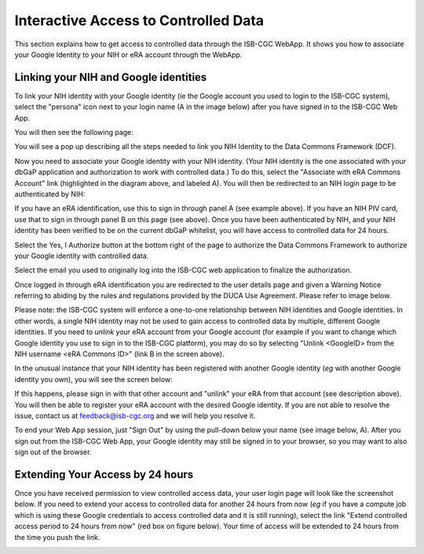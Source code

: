 ************************************************
Interactive Access to Controlled Data 
************************************************
This section explains how to get access to controlled data through the ISB-CGC WebApp. It shows you how to associate your Google Identity to your NIH or eRA 
account through the WebApp.

Linking your NIH and Google identities
--------------------------------------
To link your NIH identity with your Google identity (ie the Google account you used to login to the ISB-CGC system), 
select the "persona" icon next to your login name (A in the image below) after you have signed in to the ISB-CGC Web App.  

.. image:: webapp/personaeicon-NIHLoginAssoc.png
   :scale: 30
   :align: center

You will then see the following page:

.. image:: webapp/NIHAssociationPage.png
   :scale: 30
   :align: center


You will see a pop up describing all the steps needed to link you NIH Identity to the Data Commons Framework (DCF).

.. image:: webapp/LinkNIHIDInstructions.PNG
   :scale: 30
   :align: center

Now you need to associate your Google identity with your NIH identity.  (Your NIH identity is the one associated
with your dbGaP application and authorization to work with controlled data.) 
To do this, select the "Associate with eRA Commons Account" link (highlighted in the diagram above, and labeled A).  
You will then be redirected to an NIH login page to be authenticated by NIH:

.. image:: webapp/iTrust.png
   :scale: 30
   :align: center

If you have an eRA identification, use this to sign in through panel A (see example above).  
If you have an NIH PIV card, use that to sign in through panel B on this page (see above).  
Once you have been authenticated by NIH, and your NIH identity has been verified to be on
the current dbGaP whitelist, you will have access to controlled data for 24 hours.  

.. image:: webapp/Gen3authPage.PNG
   :scale: 30
   :align: center
   
Select the Yes, I Authorize button at the bottom right of the page to authorize the Data Commons Framework to authorize your Google identity with controlled data.

.. image:: webapp/datacommons.ioLogIn.PNG
   :scale: 30
   :align: center

Select the email you used to originally log into the ISB-CGC web application to finalize the authorization.

Once logged in through eRA identification you are redirected to the user details page and given a Warning Notice referring to abiding by the rules and regulations provided by the DUCA Use Agreement.  Please refer to image below.

.. image:: webapp/warningNotice.png
   :scale: 30
   :align: center

Please note: the ISB-CGC system will enforce a one-to-one relationship between NIH identities
and Google identities.  In other words, a single NIH identity may not be used to
gain access to controlled data by multiple, different Google identities.
If you need to *unlink* your eRA account from your Google account (for example if you want to
change which Google identity you use to sign in to the ISB-CGC platform), you may do so by
selecting "Unlink <GoogleID> from the NIH username <eRA Commons ID>" (link B in the screen above).

In the unusual instance that your NIH identity has been registered with another Google identity 
(*eg* with another Google identity you own), you will see the screen below:

.. image:: webapp/eRAlinkedtoAnotherGoogle.png
   :scale: 30
   :align: center
   
If this happens, please sign in with that other account and "unlink" your eRA from that account
(see description above).  You will then be able to register your eRA account with the desired Google identity.  
If you are not able to resolve the issue, contact us at feedback@isb-cgc.org and we will help you resolve it.   

To end your Web App session, just "Sign Out" by using the pull-down below your name 
(see image below, A).  After you sign out from the ISB-CGC Web App, your Google identity may 
still be signed in to your browser, so you may want to also sign out of the browser.

.. image:: webapp/SignOut.png
   :scale: 30
   :align: center

Extending Your Access by 24 hours 
-----------------------------------
Once you have received permission to view controlled access data, your user login page will look 
like the screenshot below. If you need to extend your access to controlled data for another 24 
hours from now (*eg* if you have a compute job which is using these Google credentials to access 
controlled data and it is still running), select the link "Extend controlled access 
period to 24 hours from now" (red box on figure below).  
Your time of access will be extended to 24 hours from the time you push the link. 

.. image:: webapp/24hrExtension.png
   :scale: 30
   :align: center

